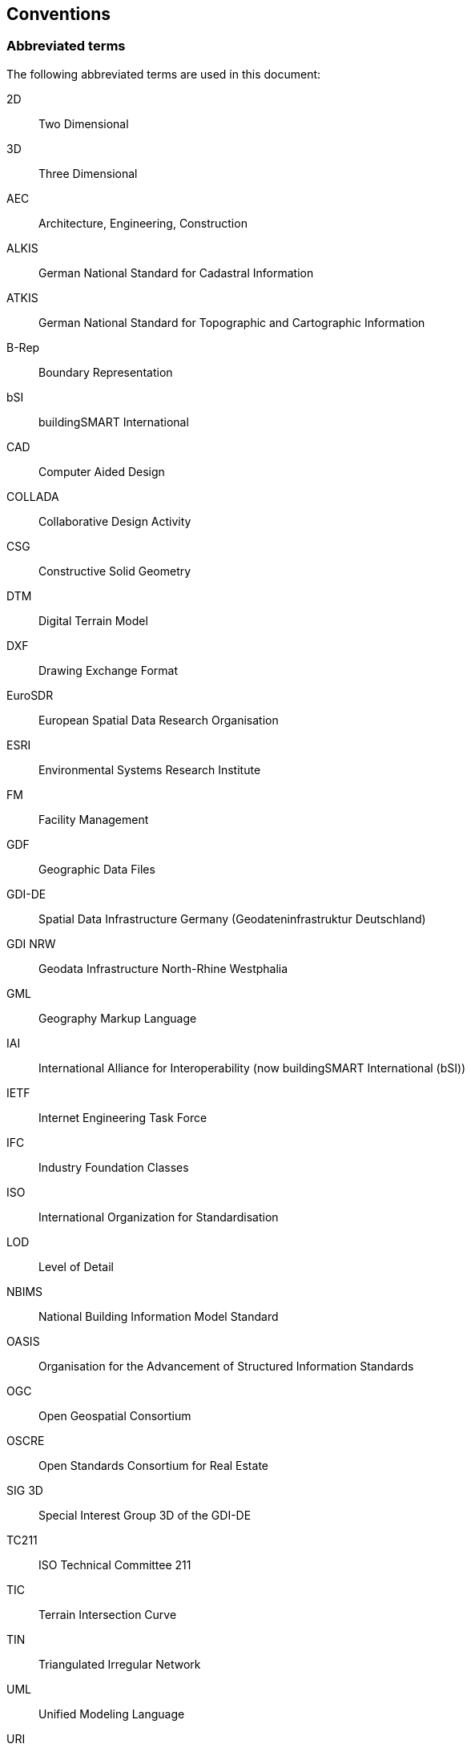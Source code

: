 

[[cls_4]]
== Conventions

[[scls_4-1]]
=== Abbreviated terms

The following abbreviated terms are used in this document:

2D:: Two Dimensional

3D:: Three Dimensional

AEC:: Architecture, Engineering, Construction

ALKIS:: German National Standard for Cadastral Information

ATKIS:: German National Standard for Topographic and Cartographic Information

B-Rep:: Boundary Representation

bSI:: buildingSMART International

CAD:: Computer Aided Design

COLLADA:: Collaborative Design Activity

CSG:: Constructive Solid Geometry

DTM:: Digital Terrain Model

DXF:: Drawing Exchange Format

EuroSDR:: European Spatial Data Research Organisation

ESRI:: Environmental Systems Research Institute

FM:: Facility Management

GDF:: Geographic Data Files

GDI-DE:: Spatial Data Infrastructure Germany (Geodateninfrastruktur Deutschland)

GDI NRW:: Geodata Infrastructure North-Rhine Westphalia

GML:: Geography Markup Language

IAI:: International Alliance for Interoperability (now buildingSMART International (bSI))

IETF:: Internet Engineering Task Force

IFC:: Industry Foundation Classes

ISO:: International Organization for Standardisation

LOD:: Level of Detail

NBIMS:: National Building Information Model Standard

OASIS:: Organisation for the Advancement of Structured Information Standards

OGC:: Open Geospatial Consortium

OSCRE:: Open Standards Consortium for Real Estate

SIG 3D:: Special Interest Group 3D of the GDI-DE

TC211:: ISO Technical Committee 211

TIC:: Terrain Intersection Curve

TIN:: Triangulated Irregular Network

UML:: Unified Modeling Language

URI:: Uniform Resource Identifier

VRML:: Virtual Reality Modeling Language

W3C:: World Wide Web Consortium

W3DS:: OGC Web 3D Service

WFS:: OGC Web Feature Service

X3D:: Open Standards XML-enabled 3D file format of the Web 3D Consortium

XML:: Extensible Markup Language

xAL:: OASIS extensible Address Language


[[scls_4-2]]
=== UML Notation

The CityGML standard is presented in this document in diagrams using the Unified Modeling Language (UML) static structure diagram (see Booch et al. 1997). The UML notations used in this standard are described in the diagram below (<<fig_1>>).


[[fig_1]]
.UML notation (see ISO TS 19103, Geographic information - Conceptual schema language).
image::006.png["",708,490]


According to GML3 all associations between model elements in CityGML are uni-directional. Thus, associations in CityGML are navigable in only one direction. The direction of navigation is depicted by an arrowhead. In general, the context an element takes within the association is indicated by its role. The role is displayed near the target of the association. If the graphical representation is ambiguous though, the position of the role has to be drawn to the element the association points to.


The following stereotypes are used:

\<<Geometry>> represents the geometry of an object. The geometry is an identifiable and distinguishable object that is derived from the abstract GML type _AbstractGeometryType_.

\<<Feature>> represents a thematic feature according to the definition in ISO 19109. A feature is an identifiable and distinguishable object that is derived from the abstract GML type _AbstractFeatureType_.

\<<Object>> represents an identifiable and distinguishable object that is derived from the abstract GML type _AbstractGMLType_.

\<<Enumeration>> enumerates the valid attribute values in a fixed list of named literal values. Enumerations are specified inline the CityGML schema.

\<<CodeList>> enumerates the valid attribute values. In contrast to Enumeration, the list of values is open and, thus, not given inline the CityGML schema. The allowed values can be provided within an external code list. It is recommended that code lists are implemented as simple dictionaries following the GML 3.1.1 Simple Dictionary Profile (cf. <<scls_6-6>> and <<scls_10-14>>).

\<<Union>> is a list of attributes. The semantics are that only one of the attributes can be present at any time.

\<<PrimitiveType>> is used for representations supported by a primitive type in the implementation.

\<<DataType>> is used as a descriptor of a set of values that lack identity. Data types include primitive predefined types and user-definable types. A DataType is thus a class with few or no operations whose primary purpose is to hold the abstract state of another class for transmittal, storage, encoding or persistent storage.

\<<Leaf>> is used within UML package diagrams to indicate model elements that can have no further subtypes.

\<<XSDSchema>> is used within UML package diagrams to denote the root element of an XSD Schema containing all the definitions for a particular namespace. All the package contents or component classes are placed within the one schema.

\<<ApplicationSchema>> is used within UML package diagrams to denote an XML Schema definition fundamentally dependent on the concepts of another independent Standard within the XML Schema metalanguage. For example, ApplicationSchema indicates extensions of GML consistent with the GML "rules for application schemas".

In order to enhance the readability of the CityGML UML diagrams, classes are depicted in different colors if they belong to different UML packages (see <<fig_8>> for an overview of UML packages). The following coloring scheme is applied:

* Classes painted in yellow belong to the UML package which is subject of discussion in that clause of the specification in which the UML diagram is given. For example, in the context of <<scls_10-1>> which introduces the _CityGML Core_ module, the yellow color is used to denote classes which are defined in the _CityGML Core_ UML package. Likewise, the yellow classes shown in UML diagrams in <<scls_10-3>> are associated with the _Building_ module which is subject of discussion in that chapter.
* Classes painted in blue belong to a CityGML UML package different to that associated with the yellow color. In order to explicitly denote the UML package of such classes, their class names carry a namespace prefix which is uniquely associated with a CityGML module throughout this specification (cf. section 4.3 for a list of namespaces and prefixes). For example, in the context of the _Building_ module, classes from the _CityGML Core_ module are painted in blue and their class names are preceded by the prefix _core_. 
* Classes painted in green are defined in GML3 and their class names are preceded by the prefix _gml_. 


The following example UML diagram demonstrates the UML notation and coloring scheme used throughout this specification. In this example, the yellow classes are associated with the CityGML _Building_ module, the blue classes are from the _CityGML Core_ module, and the green class depicts a geometry element defined by GML3.

[[fig_2]]
.Example UML diagram demonstrating the UML notation and coloring scheme used throughout the CityGML specification.
image::007.png["",533,337]




[[scls_4-3]]
=== XML namespaces and namespace prefixes

The CityGML data model is thematically decomposed into a core module and thematic extension modules. All modules including the core are specified by their own XML schema file, each defining a globally unique XML namespace. The extension modules are based on the core module and, thus, contain (by reference) the CityGML core schema.

Within this document the module namespaces are associated with recommended prefixes. These prefixes are consistently used within the normative parts of this specification, for all UML diagrams and example CityGML instance documents. The CityGML core and extension modules along with their XML namespace identifiers and recommended namespace prefixes are listed in <<tab_1>>.


[[tab_1]]
.List of CityGML modules, their associated XML namespace identifiers, and example namespace prefixes.
[width=774]
|===
h| *CityGML module* h| *Namespace identifier* h| *Namespace prefix*
| CityGML Core | http://www.opengis.net/citygml/2.0 | core
| Appearance | http://www.opengis.net/citygml/appearance/2.0 | app
| Bridge | http://www.opengis.net/citygml/bridge/2.0 | brid
| Building | http://www.opengis.net/citygml/building/2.0 | bldg
| CityFurniture | http://www.opengis.net/citygml/cityfurniture/2.0 | frn
| CityObjectGroup | http://www.opengis.net/citygml/cityobjectgroup/2.0 | grp
| Generics | http://www.opengis.net/citygml/generics/2.0 | gen
| LandUse | http://www.opengis.net/citygml/landuse/2.0 | luse
| Relief | http://www.opengis.net/citygml/relief/2.0 | dem
| Transportation | http://www.opengis.net/citygml/transportation/2.0 | tran
| Tunnel | http://www.opengis.net/citygml/tunnel/2.0 | tun
| Vegetation | http://www.opengis.net/citygml/vegetation/2.0 | veg
| WaterBody | http://www.opengis.net/citygml/waterbody/2.0 | wtr
| TexturedSurface [deprecated] | http://www.opengis.net/citygml/texturedsurface/2.0 | tex

|===

Further XML Schema definitions relevant to this standard are shown in <<tab_2>> along with the corresponding XML namespace identifiers and namespace prefixes consistently used within this document.


[[tab_2]]
.List of XML Schema definitions, their associated XML namespace identifiers, and example namespace prefixes used within this document.
[width=774]
|===
h| *XML Schema definition* h| *Namespace identifier* h| *Namespace prefix*
| Geography Markup Language version 3.1.1 (from OGC) | http://www.opengis.net/gml | gml
| Extensible Address Language version 2.0 (from OASIS) | urn:oasis:names:tc:ciq:xsdschema:xAL:2.0 | xAL
| Schematron Assertion Language version 1.5 | http://www.ascc.net/xml/schematron | sch

|===




[[scls_4-4]]
=== XML-Schema

The normative parts of the standard use the W3C XML schema language to describe the grammar of conformant CityGML data instances. XML schema is a rich language with many capabilities. While a reader who is unfamiliar with an XML schema may be able to follow the description in a general fashion, this standard is not intended to serve as an introduction to XML schema. In order to have a full understanding of this candidate standard, it is necessary for the reader to have a reasonable knowledge of XML schema.
